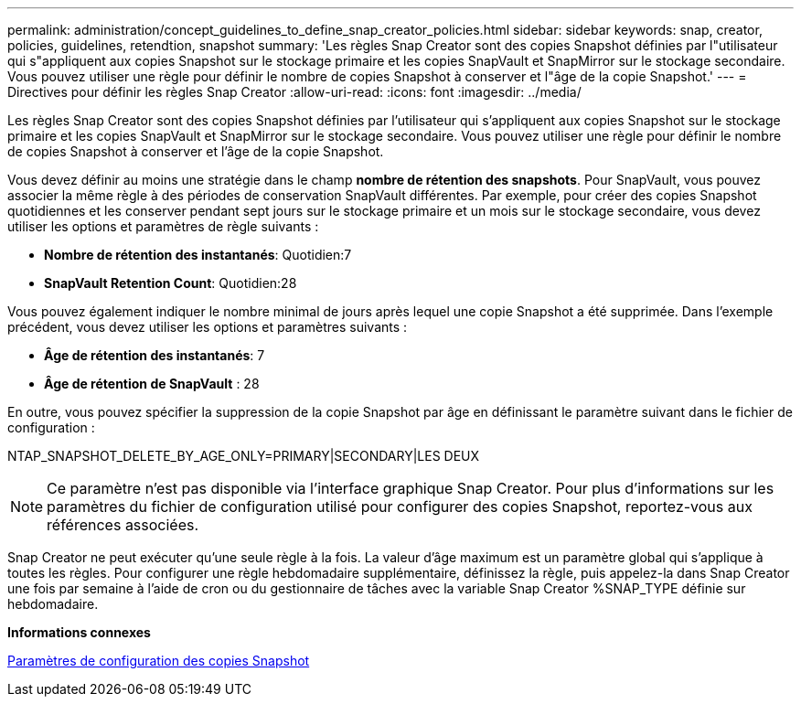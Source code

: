 ---
permalink: administration/concept_guidelines_to_define_snap_creator_policies.html 
sidebar: sidebar 
keywords: snap, creator, policies, guidelines, retendtion, snapshot 
summary: 'Les règles Snap Creator sont des copies Snapshot définies par l"utilisateur qui s"appliquent aux copies Snapshot sur le stockage primaire et les copies SnapVault et SnapMirror sur le stockage secondaire. Vous pouvez utiliser une règle pour définir le nombre de copies Snapshot à conserver et l"âge de la copie Snapshot.' 
---
= Directives pour définir les règles Snap Creator
:allow-uri-read: 
:icons: font
:imagesdir: ../media/


[role="lead"]
Les règles Snap Creator sont des copies Snapshot définies par l'utilisateur qui s'appliquent aux copies Snapshot sur le stockage primaire et les copies SnapVault et SnapMirror sur le stockage secondaire. Vous pouvez utiliser une règle pour définir le nombre de copies Snapshot à conserver et l'âge de la copie Snapshot.

Vous devez définir au moins une stratégie dans le champ *nombre de rétention des snapshots*. Pour SnapVault, vous pouvez associer la même règle à des périodes de conservation SnapVault différentes. Par exemple, pour créer des copies Snapshot quotidiennes et les conserver pendant sept jours sur le stockage primaire et un mois sur le stockage secondaire, vous devez utiliser les options et paramètres de règle suivants :

* *Nombre de rétention des instantanés*: Quotidien:7
* *SnapVault Retention Count*: Quotidien:28


Vous pouvez également indiquer le nombre minimal de jours après lequel une copie Snapshot a été supprimée. Dans l'exemple précédent, vous devez utiliser les options et paramètres suivants :

* *Âge de rétention des instantanés*: 7
* *Âge de rétention de SnapVault* : 28


En outre, vous pouvez spécifier la suppression de la copie Snapshot par âge en définissant le paramètre suivant dans le fichier de configuration :

NTAP_SNAPSHOT_DELETE_BY_AGE_ONLY=PRIMARY|SECONDARY|LES DEUX


NOTE: Ce paramètre n'est pas disponible via l'interface graphique Snap Creator. Pour plus d'informations sur les paramètres du fichier de configuration utilisé pour configurer des copies Snapshot, reportez-vous aux références associées.

Snap Creator ne peut exécuter qu'une seule règle à la fois. La valeur d'âge maximum est un paramètre global qui s'applique à toutes les règles. Pour configurer une règle hebdomadaire supplémentaire, définissez la règle, puis appelez-la dans Snap Creator une fois par semaine à l'aide de cron ou du gestionnaire de tâches avec la variable Snap Creator %SNAP_TYPE définie sur hebdomadaire.

*Informations connexes*

xref:reference_parameters_to_set_up_a_snapshot_copy.adoc[Paramètres de configuration des copies Snapshot]
